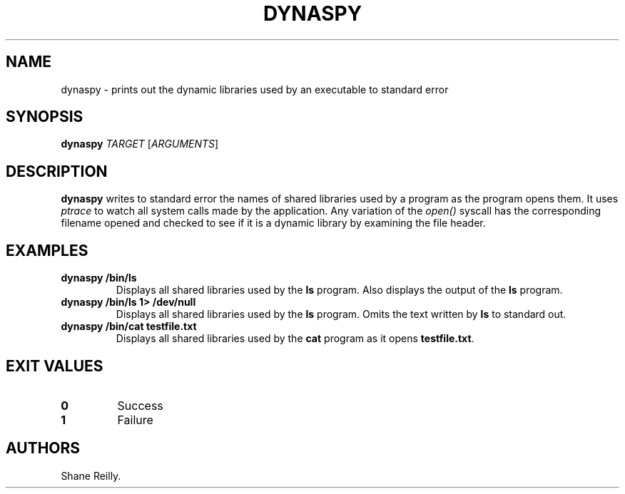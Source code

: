 .\" Automatically generated by Pandoc 2.17.1.1
.\"
.\" Define V font for inline verbatim, using C font in formats
.\" that render this, and otherwise B font.
.ie "\f[CB]x\f[]"x" \{\
. ftr V B
. ftr VI BI
. ftr VB B
. ftr VBI BI
.\}
.el \{\
. ftr V CR
. ftr VI CI
. ftr VB CB
. ftr VBI CBI
.\}
.TH "DYNASPY" "1" "April 2023" "" ""
.hy
.SH NAME
.PP
dynaspy - prints out the dynamic libraries used by an executable to
standard error
.SH SYNOPSIS
.PP
\f[B]dynaspy\f[R] \f[I]TARGET\f[R] [\f[I]ARGUMENTS\f[R]]
.SH DESCRIPTION
.PP
\f[B]dynaspy\f[R] writes to standard error the names of shared libraries
used by a program as the program opens them.
It uses \f[I]ptrace\f[R] to watch all system calls made by the
application.
Any variation of the \f[I]open()\f[R] syscall has the corresponding
filename opened and checked to see if it is a dynamic library by
examining the file header.
.SH EXAMPLES
.TP
\f[B]dynaspy /bin/ls\f[R]
Displays all shared libraries used by the \f[B]ls\f[R] program.
Also displays the output of the \f[B]ls\f[R] program.
.TP
\f[B]dynaspy /bin/ls 1> /dev/null\f[R]
Displays all shared libraries used by the \f[B]ls\f[R] program.
Omits the text written by \f[B]ls\f[R] to standard out.
.TP
\f[B]dynaspy /bin/cat testfile.txt\f[R]
Displays all shared libraries used by the \f[B]cat\f[R] program as it
opens \f[B]testfile.txt\f[R].
.SH EXIT VALUES
.TP
\f[B]0\f[R]
Success
.TP
\f[B]1\f[R]
Failure
.SH AUTHORS
Shane Reilly.

